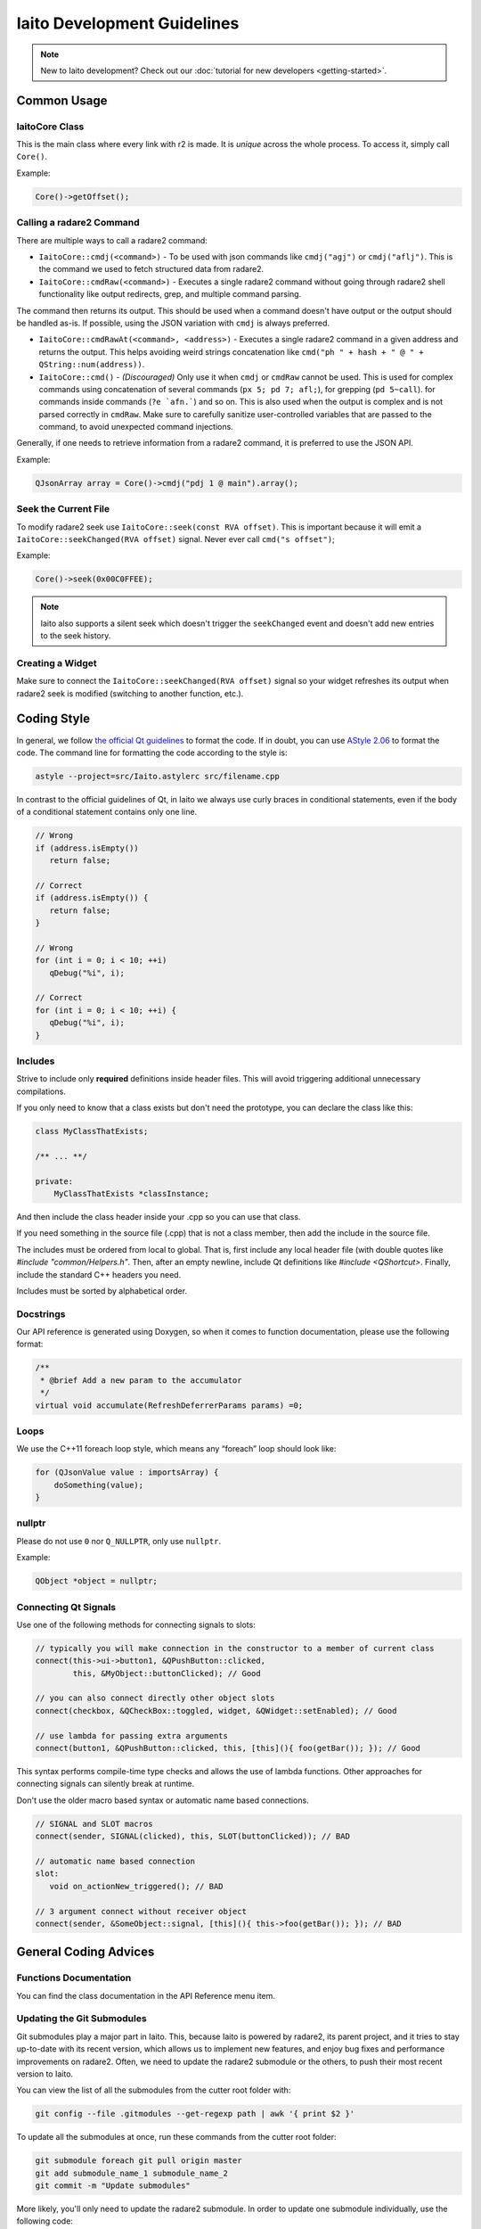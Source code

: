 
Iaito Development Guidelines
===============================

.. note::
   New to Iaito development? Check out our :doc:`tutorial for new developers <getting-started>`.


Common Usage
--------------

IaitoCore Class
~~~~~~~~~~~~~~~~

This is the main class where every link with r2 is made. It is *unique*
across the whole process. To access it, simply call ``Core()``.

Example:

.. code:: cpp

   Core()->getOffset();

Calling a radare2 Command
~~~~~~~~~~~~~~~~~~~~~~~~~

There are multiple ways to call a radare2 command: 

- ``IaitoCore::cmdj(<command>)`` - To be used with json commands like ``cmdj("agj")`` or ``cmdj("aflj")``. 
  This is the command we used to fetch structured data from radare2.
  
- ``IaitoCore::cmdRaw(<command>)`` - Executes a single radare2 command 
  without going through radare2 shell functionality like output redirects, grep, and multiple command parsing.

The command then returns its output. This should be used when a command doesn't have output or the output should be handled as-is. If possible, using the JSON variation with ``cmdj`` is always preferred.
  
- ``IaitoCore::cmdRawAt(<command>, <address>)`` - Executes a single radare2 command in a given address and returns the output. This helps avoiding weird strings concatenation like ``cmd("ph " + hash + " @ " + QString::num(address))``.
  
- ``IaitoCore::cmd()`` - *(Discouraged)* Only use it when ``cmdj`` or ``cmdRaw`` cannot be used. This is used for complex commands using concatenation of several commands (``px 5; pd 7; afl;``), for grepping (``pd 5~call``). for commands inside commands (``?e `afn.```) and so on.
  This is also used when the output is complex and is not parsed correctly in ``cmdRaw``.
  Make sure to carefully sanitize user-controlled variables that are passed to the command, to avoid unexpected command injections. 

Generally, if one needs to retrieve information from a radare2 command, it
is preferred to use the JSON API.

Example:

.. code:: cpp

   QJsonArray array = Core()->cmdj("pdj 1 @ main").array();

Seek the Current File
~~~~~~~~~~~~~~~~~~~~~

To modify radare2 seek use ``IaitoCore::seek(const RVA offset)``. This
is important because it will emit a
``IaitoCore::seekChanged(RVA offset)`` signal. Never ever call
``cmd("s offset")``;

Example:

.. code:: cpp

   Core()->seek(0x00C0FFEE);

.. note::

 Iaito also supports a silent seek which doesn't trigger the ``seekChanged`` event and doesn't add new entries to the seek history.


Creating a Widget
~~~~~~~~~~~~~~~~~

Make sure to connect the ``IaitoCore::seekChanged(RVA offset)`` signal
so your widget refreshes its output when radare2 seek is modified
(switching to another function, etc.).

Coding Style
------------

In general, we follow `the official Qt guidelines <https://wiki.qt.io/Qt_Coding_Style>`__ to
format the code. If in doubt, you can use `AStyle
2.06 <https://sourceforge.net/projects/astyle/files/astyle/astyle%202.06/>`__
to format the code. The command line for formatting the code according
to the style is:

.. code:: bash

   astyle --project=src/Iaito.astylerc src/filename.cpp

In contrast to the official guidelines of Qt, in Iaito we always use curly braces in conditional statements, even if the body of a conditional statement contains only one line.

.. code:: cpp

   // Wrong
   if (address.isEmpty())
      return false;
   
   // Correct
   if (address.isEmpty()) {
      return false;
   }
   
   // Wrong
   for (int i = 0; i < 10; ++i)
      qDebug("%i", i);
   
   // Correct
   for (int i = 0; i < 10; ++i) {
      qDebug("%i", i);
   }


Includes
~~~~~~~~

Strive to include only **required** definitions inside header files.
This will avoid triggering additional unnecessary compilations.

If you only need to know that a class exists but don't need the prototype,
you can declare the class like this:

.. code:: cpp

   class MyClassThatExists;

   /** ... **/

   private:
       MyClassThatExists *classInstance;

And then include the class header inside your .cpp so you can use that class.

If you need something in the source file (.cpp) that is not a class member,
then add the include in the source file.

The includes must be ordered from local to global. That is, first include
any local header file (with double quotes like `#include "common/Helpers.h"`.
Then, after an empty newline, include Qt definitions like
`#include <QShortcut>`.
Finally, include the standard C++ headers you need.

Includes must be sorted by alphabetical order.

Docstrings
~~~~~~~~~~

Our API reference is generated using Doxygen, so when it comes to
function documentation, please use the following format:

.. code:: cpp

   /**
    * @brief Add a new param to the accumulator
    */
   virtual void accumulate(RefreshDeferrerParams params) =0;

Loops
~~~~~

We use the C++11 foreach loop style, which means any “foreach” loop should
look like:

.. code:: cpp

   for (QJsonValue value : importsArray) {
       doSomething(value);
   }

nullptr
~~~~~~~

Please do not use ``0`` nor ``Q_NULLPTR``, only use ``nullptr``.

Example:

.. code:: cpp

   QObject *object = nullptr;

Connecting Qt Signals
~~~~~~~~~~~~~~~~~~~~~

Use one of the following methods for connecting signals to slots:

.. code:: cpp

   // typically you will make connection in the constructor to a member of current class
   connect(this->ui->button1, &QPushButton::clicked,
           this, &MyObject::buttonClicked); // Good

   // you can also connect directly other object slots
   connect(checkbox, &QCheckBox::toggled, widget, &QWidget::setEnabled); // Good

   // use lambda for passing extra arguments
   connect(button1, &QPushButton::clicked, this, [this](){ foo(getBar()); }); // Good

This syntax performs compile-time type checks and allows the use of lambda
functions. Other approaches for connecting signals can silently break at runtime.

Don't use the older macro based syntax or automatic name based connections.

.. code:: cpp

   // SIGNAL and SLOT macros
   connect(sender, SIGNAL(clicked), this, SLOT(buttonClicked)); // BAD

   // automatic name based connection
   slot:
      void on_actionNew_triggered(); // BAD

   // 3 argument connect without receiver object
   connect(sender, &SomeObject::signal, [this](){ this->foo(getBar()); }); // BAD


General Coding Advices
----------------------

Functions Documentation
~~~~~~~~~~~~~~~~~~~~~~~

You can find the class documentation in the API Reference menu item.

Updating the Git Submodules
~~~~~~~~~~~~~~~~~~~~~~~~~~~

Git submodules play a major part in Iaito. This, because Iaito is powered
by radare2, its parent project, and it tries to stay up-to-date with its
recent version, which allows us to implement new features, and enjoy bug
fixes and performance improvements on radare2. Often, we need to update
the radare2 submodule or the others, to push their most recent
version to Iaito.

You can view the list of all the submodules from the cutter root folder with:

.. code:: sh

   git config --file .gitmodules --get-regexp path | awk '{ print $2 }'

To update all the submodules at once, run these commands from the
cutter root folder:

.. code:: sh

   git submodule foreach git pull origin master
   git add submodule_name_1 submodule_name_2
   git commit -m "Update submodules"

More likely, you'll only need to update the radare2 submodule.
In order to update one submodule individually, use the following code:

.. code:: sh

   cd radare2
   git checkout master && git pull
   cd ..
   git add radare2
   git commit -m "Update radare2 submodule"


Useful Resources (Qt Development)
~~~~~~~~~~~~~~~~~~~~~~~~~~~~~~~~~

* `Signals & Slots <https://doc.qt.io/qt-5/signalsandslots.html>`__
* `Model/View Programming <https://doc.qt.io/qt-5/model-view-programming.html>`__ - read this if you are going to work with a list or table-like widgets
* `QAction <https://doc.qt.io/qt-5/qaction.html#details>`__
